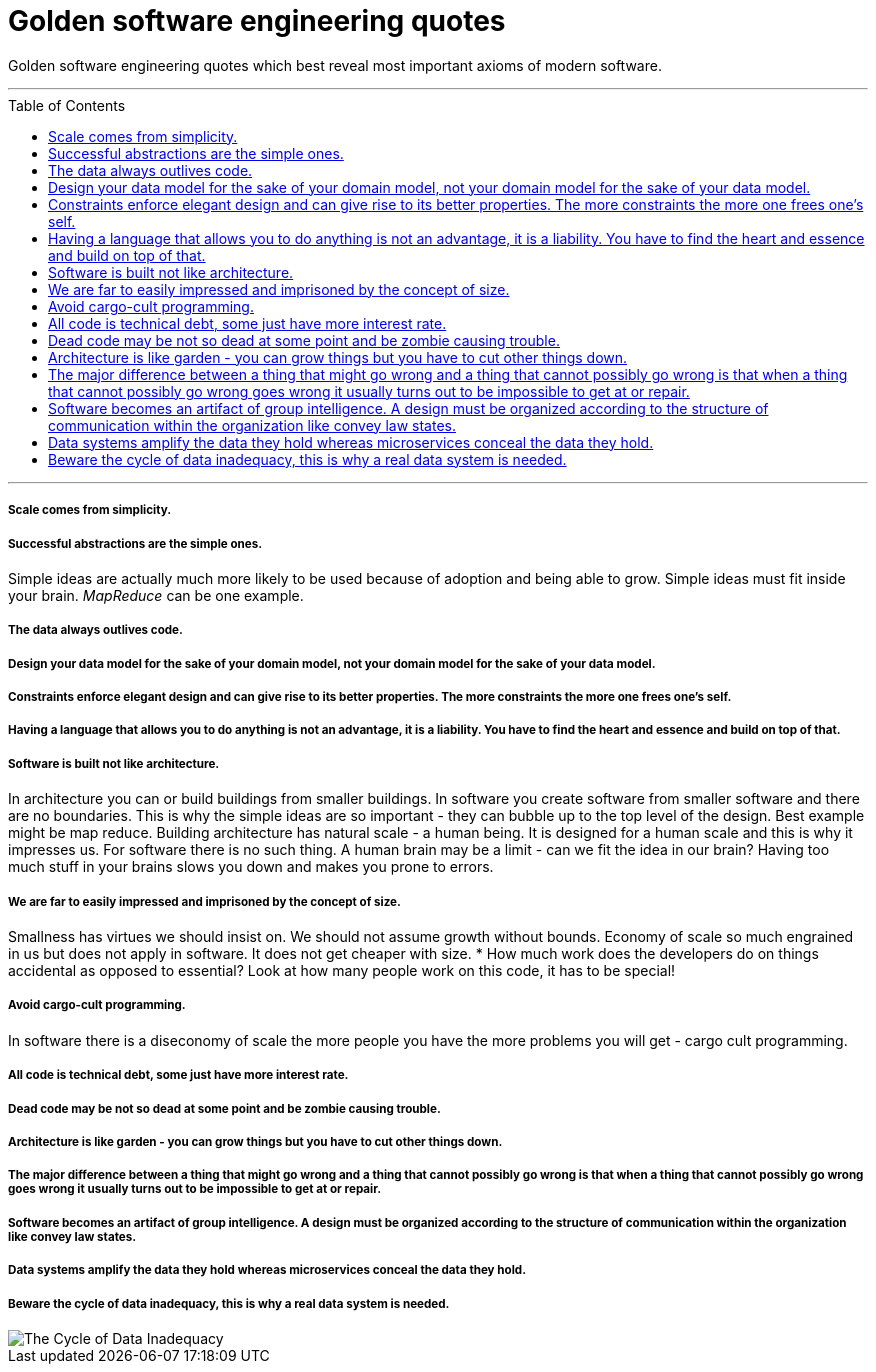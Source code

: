 :toc: macro

= Golden software engineering quotes

Golden software engineering quotes which best reveal most important axioms of modern software.

---

toc::[]

---

===== Scale comes from simplicity.

===== Successful abstractions are the simple ones.

Simple ideas are actually much more likely to be used because of adoption and being able to grow. Simple ideas must fit inside your brain. __MapReduce__ can be one example. 

===== The data always outlives code.

===== Design your data model for the sake of your domain model, not your domain model for the sake of your data model.

===== Constraints enforce elegant design and can give rise to its better properties. The more constraints the more one frees one's self.

===== Having a language that allows you to do anything is not an advantage, it is a liability. You have to find the heart and essence and build on top of that.

===== Software is built not like architecture.
In architecture you can or build buildings from smaller buildings. In software you create software from smaller software and there are no boundaries. This is why the simple ideas are so important - they can bubble up to the top level of the design. Best example might be map reduce. Building architecture has natural scale - a human being. It is designed for a human scale and this is why it impresses us. For software there is no such thing. A human brain may be a limit - can we fit the idea in our brain? Having too much stuff in your brains slows you down and makes you prone to errors.

===== We are far to easily impressed and imprisoned by the concept of size.
Smallness has virtues we should insist on. We should not assume growth without bounds. Economy of scale so much engrained in us but does not apply in software. It does not get cheaper with size.
* How much work does the developers do on things accidental as opposed to essential? Look at how many people work on this code, it has to be special!

===== Avoid cargo-cult programming.

In software there is a diseconomy of scale the more people you have the more problems you will get - cargo cult programming.

===== All code is technical debt, some just have more interest rate.

===== Dead code may be not so dead at some point and be zombie causing trouble.

===== Architecture is like garden - you can grow things but you have to cut other things down.

===== The major difference between a thing that might go wrong and a thing that cannot possibly go wrong is that when a thing that cannot possibly go wrong goes wrong it usually turns out to be impossible to get at or repair.

===== Software becomes an artifact of group intelligence. A design must be organized according to the structure of communication within the organization like convey law states.

===== Data systems amplify the data they hold whereas microservices conceal the data they hold.

===== Beware the cycle of data inadequacy, this is why a real data system is needed.

image::https://www.confluent.io/wp-content/uploads/image06-1024x681.png[The Cycle of Data Inadequacy]
